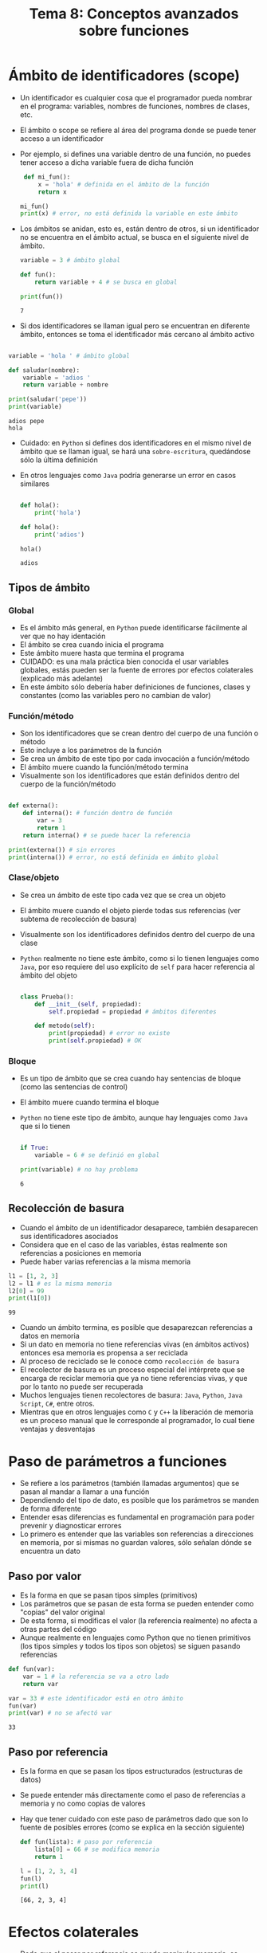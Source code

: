 #+title: Tema 8: Conceptos avanzados sobre funciones

* Ámbito de identificadores (scope)
- Un identificador es cualquier cosa que el programador pueda nombrar
  en el programa: variables, nombres de funciones, nombres de clases, etc.
- El ámbito o scope se refiere al área del programa donde se puede
  tener acceso a un identificador
- Por ejemplo, si defines una variable dentro de una función, no
  puedes tener acceso a dicha variable fuera de dicha función

  #+begin_src python :session *py* :results output :exports both :tangle /tmp/test.py
    def mi_fun():
        x = 'hola' # definida en el ámbito de la función
        return x

   mi_fun()
   print(x) # error, no está definida la variable en este ámbito
  #+end_src

- Los ámbitos se anidan, esto es, están dentro de otros, si un
  identificador no se encuentra en el ámbito actual, se busca en el
  siguiente nivel de ámbito.

  #+begin_src python :session *py* :results output :exports both :tangle /tmp/test.py
    variable = 3 # ámbito global

    def fun():
        return variable + 4 # se busca en global

    print(fun())
  #+end_src

#+RESULTS:
: 7

- Si dos identificadores se llaman igual pero se encuentran en
  diferente ámbito, entonces se toma el identificador más cercano al
  ámbito activo

#+begin_src python :session *py* :results output :exports both :tangle /tmp/test.py

  variable = 'hola ' # ámbito global

  def saludar(nombre):
      variable = 'adios '
      return variable + nombre

  print(saludar('pepe'))
  print(variable)
#+end_src  

#+RESULTS:
: adios pepe
: hola

- Cuidado: en =Python= si defines dos identificadores en el mismo
  nivel de ámbito que se llaman igual,
  se hará una =sobre-escritura=, quedándose sólo la última
  definición
- En otros lenguajes como =Java= podría generarse un error en casos similares

  #+begin_src python :session *py* :results output :exports both :tangle /tmp/test.py

    def hola():
        print('hola')

    def hola():
        print('adios')

    hola()    
  #+end_src

  #+RESULTS:
  : adios

** Tipos de ámbito
*** Global
- Es el ámbito más general, en =Python= puede identificarse fácilmente
  al ver que no hay identación
- El ámbito se crea cuando inicia el programa
- Este ámbito muere hasta que termina el programa
- CUIDADO: es una mala práctica bien conocida el usar variables
  globales, estás pueden ser la fuente de errores por efectos
  colaterales (explicado más adelante)
- En este ámbito sólo debería haber definiciones de funciones, clases
  y constantes (como las variables pero no cambian de valor)
*** Función/método
- Son los identificadores que se crean dentro del cuerpo de una
  función o método
- Esto incluye a los parámetros de la función
- Se crea un ámbito de este tipo por cada invocación a función/método
- El ámbito muere cuando la función/método termina
- Visualmente son los identificadores que están definidos dentro del cuerpo de
  la función/método

#+begin_src python :session *py* :results output :exports both :tangle /tmp/test.py

  def externa():
      def interna(): # función dentro de función
          var = 3
          return 1
      return interna() # se puede hacer la referencia

  print(externa()) # sin errores
  print(interna()) # error, no está definida en ámbito global
#+end_src

*** Clase/objeto
- Se crea un ámbito de este tipo cada vez que se crea un objeto
- El ámbito muere cuando el objeto pierde todas sus referencias (ver
  subtema de recolección de basura)
- Visualmente son los identificadores definidos dentro del cuerpo de
  una clase
- =Python= realmente no tiene este ámbito, como si lo tienen lenguajes
  como =Java=, por eso requiere del uso explícito de =self= para hacer
  referencia al ámbito del objeto

  #+begin_src python :session *py* :results output :exports both :tangle /tmp/test.py

    class Prueba():
        def __init__(self, propiedad):
            self.propiedad = propiedad # ámbitos diferentes

        def metodo(self):
            print(propiedad) # error no existe
            print(self.propiedad) # OK
  #+end_src

*** Bloque
- Es un tipo de ámbito que se crea cuando hay sentencias de bloque
  (como las sentencias de control)
- El ámbito muere cuando termina el bloque
- =Python= no tiene este tipo de ámbito, aunque hay lenguajes como
  =Java= que si lo tienen

  #+begin_src python :session *py* :results output :exports both :tangle /tmp/test.py

    if True:
        variable = 6 # se definió en global

    print(variable) # no hay problema 
  #+end_src

  #+RESULTS:
  : 6

** Recolección de basura
- Cuando el ámbito de un identificador desaparece, también desaparecen
  sus identificadores asociados 
- Considera que en el caso de las variables, éstas realmente son
  referencias a posiciones en memoria
- Puede haber varias referencias a la misma memoria

#+begin_src python :session *py* :results output :exports both :tangle /tmp/test.py
  l1 = [1, 2, 3]
  l2 = l1 # es la misma memoria
  l2[0] = 99
  print(l1[0]) 
#+end_src  

#+RESULTS:
: 99

- Cuando un  ámbito termina, es posible que desaparezcan referencias a
  datos en memoria
- Si un dato en memoria no tiene referencias vivas (en ámbitos
  activos) entonces esa memoria es propensa a ser reciclada
- Al proceso de reciclado se le conoce como =recolección de basura=
- El recolector de basura es un proceso especial del intérprete que se
  encarga de reciclar memoria que ya no tiene referencias vivas, y que
  por lo tanto no puede ser recuperada
- Muchos lenguajes tienen recolectores de basura: =Java=, =Python=,
  =Java Script=, =C#=, entre otros.
- Mientras que en otros lenguajes como =C= y =C++= la liberación de
  memoria es un proceso manual que le corresponde al programador, lo cual tiene
  ventajas y desventajas

* Paso de parámetros a funciones
- Se refiere a los parámetros (también llamadas argumentos) que se pasan al mandar a llamar a una función
- Dependiendo del tipo de dato, es posible que los parámetros se manden de forma diferente
- Entender esas diferencias es fundamental en programación para poder prevenir y diagnosticar errores
- Lo primero es entender que las variables son referencias a direcciones en memoria, por si mismas no guardan valores, sólo señalan dónde se encuentra un dato

** Paso por valor
- Es la forma en que se pasan tipos simples (primitivos)
- Los parámetros que se pasan de esta forma se pueden entender como "copias" del valor original
- De esta forma, si modificas el valor (la referencia realmente) no afecta a otras partes del código
- Aunque realmente en lenguajes como Python que no tienen primitivos (los tipos simples y todos los tipos son objetos) se siguen pasando referencias

#+begin_src python :session *py* :results output :exports both :tangle /tmp/test.py
  def fun(var):
      var = 1 # la referencia se va a otro lado
      return var

  var = 33 # este identificador está en otro ámbito 
  fun(var)
  print(var) # no se afectó var
#+end_src  

#+RESULTS:
: 33

** Paso por referencia
- Es la forma en que se pasan los tipos estructurados (estructuras de datos)
- Se puede entender más directamente como el paso de referencias a memoria y no como copias de valores
- Hay que tener cuidado con este paso de parámetros dado que son lo fuente de posibles errores (como se explica en la sección siguiente)

  #+begin_src python :session *py* :results output :exports both :tangle /tmp/test.py
    def fun(lista): # paso por referencia
        lista[0] = 66 # se modifica memoria
        return 1

    l = [1, 2, 3, 4]
    fun(l)
    print(l)
  #+end_src

#+RESULTS:
: [66, 2, 3, 4]

* Efectos colaterales   
- Dado que al pasar por referencia se puede manipular memoria, es posible que al hacer cambios en una función se afecte a otras partes del código
- A lo anterior se le conoce como =efecto colateral=, esto es, tras ejecutar la función, se produjeron resultados que posiblemente no se esperaban a priori
- Los efectos colaterales son una fuente común de bugs en los programas

#+begin_src python :session *py* :results output :exports both :tangle /tmp/test.py
  def sumatoria(lista):
      res = 0
      while lista: 
          res += lista.pop() # se va destruyendo la lista, efecto colateral
      return res

  l = [1, 2, 3, 4]
  print(sumatoria(l)) # aparentemente todo bien
  print(sumatoria(l)) # no era lo que esperaba
#+end_src  

#+RESULTS:
: 10
: 0

- Una forma de solucionar el problema es haciendo copias
- Si se quiere estar seguro de que no hay efectos colaterales, se pueden usar también estructuras no mutables como las tuplas

#+begin_src python :session *py* :results output :exports both :tangle /tmp/test.py
  def sumatoria(lista):
      lista = lista.copy() # copia
      res = 0
      while lista:
          res += lista.pop() # se va destruyendo la copia
      return res

  l = [1, 2, 3, 4]
  print(sumatoria(l)) # aparentemente todo bien
  print(sumatoria(l)) # todo bien

#+end_src  

#+RESULTS:
: 10
: 10

- Los efectos colaterales también tienen que ver con crear archivos, modificar configuraciones del sistema o hacer cualquier cosa que no sea obvia y que cambia el estado del sistema de formas impredecibles y silenciosas


* Tipos de parámetros en las funciones

** Posicionales obligatorios
- Son el tipo de parámetros que se han estado utilizando hasta el momento
- Dependen de un orden, por lo que se les llama posicionales
- En Python es obligatorio pasar todos los parámetros posicionales al invocar la función

#+begin_src python :session *py* :results output :exports both :tangle /tmp/test.py
  def fun(pos1, pos2, pos3):
      return pos1 + pos2 + pos3

  fun(1, 2, 3) # el mapeo es pos1=1, pos2=2, pos3=3
#+end_src  

** Opcionales
- Como su nombre lo indica son opcionales, esto es, se pueden pasar o no al invocar la función
- Son posicionales en el sentido de que se corresponden con la posición de acuerdo a como se invoca la función
- Al declarar la función es obligatorio establecer el valor por defecto del parámetro, de hecho esta es la forma de distinguirlos de parámetros posicionales normales
- Al declarar la función, deben de ir después de los parámetros posicionales obligatorios, de lo contrario se confundiría el intérprete

#+begin_src python :session *py* :results output :exports both :tangle /tmp/test.py
  def fun(normal, opcional=0, op2=1):
      return normal + opcional + op2


  print(fun(3)) # ne se pasó segundo param, valor 0 por defecto
  print(fun(3, 4)) # aquí si se pasó, se considera valor pasado
  print(fun(3, 1, 2))
#+end_src  

#+RESULTS:
: 3
: 7

- Este tipo de parámetros elimina la necesidad de tener sobrecarga de funciones (visto en un subtema más adelante)

** Keyword (nombrados)
- Son parámetros no posicionales, esto es, los puedes pasar en cualquier orden
- Se declaran igual que los parámetros opcionales, esto es, en Python, cualquier parámetro definido como opcional es también keyword (esto no es así en todos los lenguajes)
- Al igual que los opcionales, se deben definir después de los parámetros posicionales obligatorios
- Al invocar la función, se puede pasar directamente la relación de valores del parámetro utilizando su nombre

#+begin_src python :session *py* :results output :exports both :tangle /tmp/test.py
  def fun(normal, nombrado1=0, nombrado2=0):
      return normal + nombrado1 + nombrado2

  print(fun(1)) # siguen siendo opcionales
  print(fun(1, nombrado2=11)) # puedo pasar alguno
  print(fun(1, nombrado2=11, nombrado1=22)) # puedo pasar en diferente orden
#+end_src  

#+RESULTS:
: 1
: 12
: 34


** Variables 
- Son un tipo especial de parámetro que representa un número variable de parámetros
- Permiten que una función pueda recibir cualquier número de parámetros sin importar cómo fue definida
- Al definir la función, cualquier argumento que inicie con =*= se considera variable
- Sólo puede haber uno de estos y debe ir al final de la lista de
  parámetros (o puede ser casi al final como se menciona más adelante)
  a menos que tengas parámetros nombrados
- Todos los parámetros extra que pases se van a ir a una tupla

#+begin_src python :session *py* :results output :exports both :tangle /tmp/test.py
  def sumatoria(*args):
      res = 0
      for val in args:
          res += val
      return res

  print(sumatoria())
  print(sumatoria(1))
  print(sumatoria(1, 2))
  print(sumatoria(1, 2, 3))
#+end_src  

#+RESULTS:
: 0
: 1
: 3
: 6

#+begin_src python :session *py* :results output :exports both :tangle /tmp/test.py
  def fun(param1, op1=0, *resto):
      print(resto)
f
  fun(1) # Al menos se tiene que pasar un param
  fun(1, 2)
  fun(1, 2, 3)
  fun(1, 2, 3, 4)
#+end_src

#+RESULTS:
: ()
: ()
: (3,)
: (3, 4)

- Es posible pasar una lista (u otra estructura secuencial) a una función que recibe parámetros variables mediante un proceso que se llama =desempaquetar=
- Básicamente se agrega un =*= al pasar la lista en la invocación de la función

#+begin_src python :session *py* :results output :exports both :tangle /tmp/test.py
  def sumatoria(*args):
      res = 0
      for val in args:
          res += val
      return res

  lista = [1, 2, 3, 4]
  print(sumatoria(*lista)) # se pasa como parámetros
#+end_src  

#+RESULTS:
: 10

*** Parámetros variables nombrados
- Un caso especial de parámetros variables son los parámetros variables nombrados
- Es una idea similar, pero para pasar múltiples parámetros nombrados
- Se utiliza =**= al declarar el parámetro
- Los parámetros nombrados extra se van a un diccionario (vistos en el siguiente tema del curso)
- Deben ir al final de la lista de parámetros, después de los parámetros variables (de haberlos)

#+begin_src python :session *py* :results output :exports both :tangle /tmp/test.py
  def fun(**kargs):
      print(kargs)

  fun(nombre='pepe', apellido='pecas', edad=15)
#+end_src

#+RESULTS:
: {'nombre': 'pepe', 'apellido': 'pecas', 'edad': 15}
  

- Al igual que con parámetros variables normales se pueden desempaquetar valores, en este caso de un diccionario
- Para desempaquetar se usa =**= al invocar

#+begin_src python :session *py* :results output :exports both :tangle /tmp/test.py
  def fun(**kargs):
        print(kargs)

  diccionario = {'nombre': 'pepe', 'edad': 15, 'apellido': 'pecas'}
  fun(**diccionario)
#+end_src  

#+RESULTS:
: {'nombre': 'pepe', 'edad': 15, 'apellido': 'pecas'}
  

* Sobrecarga de funciones
- Se refiere a poder definir varias veces la misma función pero con variaciones en los parámetros
- Dependiendo del lenguaje estas variaciones pueden tener que ver con el tipo de cada parámetro y/o con el número de parámetros
- Por ejemplo, en =C++= se puede querer definir una función suma que funcione con enteros o con flotantes, en este caso se definiría la función dos veces, una vez por cada tipo de parámetro
- A esto se le conoces como sobrecarga de funciones

  #+begin_src C  :results output :exports both :tangle /tmp/test.c
    int sumar(int num1, int num2) {
      return num1 + num2;
    }

    float sumar(float num1, float num2) {
      return num1 + num2;
    }
  #+end_src

- En =Python= este concepto no existe
- Al tenerse tipos dinámicos no hay necesidad en muchas ocasiones
- Si necesitas que haya variaciones en el número de parámetros puedes usar parámetros opcionales o nombrados
- Si se intenta, se hará una sobreescritura, esto es, se remplaza la función original por la última que  se definió

#+begin_src python :session *py* :results output :exports both :tangle /tmp/test.py
  def sumar(val):
      return val + 1

  def sumar(val1, val2=0):
      return val1 + val2

  print(sumar(1)) # error, se esperaban dos parámetros
#+end_src  


* Documentar funciones 
- La documentación es información que se provee para quienes quieren utilizar tu código
- Por ejemplo, la función =help= muestra la documentación de ayuda que el programador estableció

#+begin_src python :session *py* :results output :exports both :tangle /tmp/test.py
help(''.capitalize)
#+end_src

#+RESULTS:
: Help on built-in function capitalize:
: 
: capitalize() method of builtins.str instance
:     Return a capitalized version of the string.
:     
:     More specifically, make the first character have upper case and the rest lower
:     case.

- Se pueden documentar: módulos, funciones, métodos y clases
- La documentación la establece el programador con cadenas especiales, usualmente se usa una cadena multi-linea 

#+begin_src python :session *py* :results output :exports both :tangle /tmp/test.py
  def fun(var1, var2):
      """
      Cadena de documentación...
      """
      return 1

  help(fun)
#+end_src  

#+RESULTS:
: Help on function fun in module __main__:
: 
: fun(var1, var2)
:     Cadena de documentación...

- Una buena documentación de funciones incluye:
  + Una descripción breve de lo que hace la función
  + Una descripción breve de cada parámetro
  + Una descripción de lo que la función regresa

#+begin_src python :session *py* :results output :exports both :tangle /tmp/test.py

  def sumatoria(lista):
      """
      Calcula la sumatoria de los elementos de lista.

      lista: lista de números de entrada
      returns: un número con la sumatoria
      """
      res = 0
      for elemento in lista:
          res += elemento
      return res
#+end_src    

** Anotaciones de tipos
- Entre otras cosas, son una forma de mejorar la documentación de una
  función
- Sirven para establecer el tipo de datos que se espera reciba y
  regrese la función
- No establecen restricciones de tipo (como en lenguajes como =C=),
  son simplemente un apoyo

#+begin_src python :session *py* :results output :exports both :tangle /tmp/test.py
  def sumatoria(lista: list) -> int:
      """
      Calcula la sumatoria de los elementos de lista.

      lista: list, lista de enteros
      returns: int, sumatoria total
      """
      res = 0
      for elemento in lista:
          res += elemento
      return res
#+end_src  

* Ejercicios sugeridos
** Ejercicio 1
- Hacer un script de linea de comandos que regresa la fecha y hora actual de acuerdo a dos posibles fuentes:
  + Google
  + Sistema
- El usuario puede establecer "google" o "sistema" como parámetro del script para determinar la fuente
- Utiliza funciones con parámetros opcionales
- Documenta apropiadamente tus funciones
** Copiar archivos txt
- Hacer un script de linea de comandos que puede recibir hasta dos parámetros:
  + Ruta directorio de entrada
  + Ruta directorio de salida
- Considerar que si se recibe sólo un parámetro, éste representa la
  ruta de salida, mientras que la ruta de entrada sería la ruta actual
  (donde sea que esté la linea de comandos en el momento de ejecutar
  el programa
  )
- El script copia todos los archivos con extensión txt del directorio
  de entrada hacia el directorio de salida
- Utiliza funciones con parámetros opcionales
- Documenta apropiadamente tus funciones

*** Ayuda
- Sacar rutas de un directorio
  #+begin_src python :session *py* :results output :exports both :tangle /tmp/test.py
    import os

    ruta = '/tmp'
    rutas = ['%s/%s' % (ruta, arch) for arch in os.listdir(ruta)]

    
  #+end_src

- Copiar archivos
  #+begin_src python :session *py* :results output :exports both :tangle /tmp/test.py
    import shutil

    shutil.copy(ruta_fuente, ruta_destino)


  #+end_src
  

    
